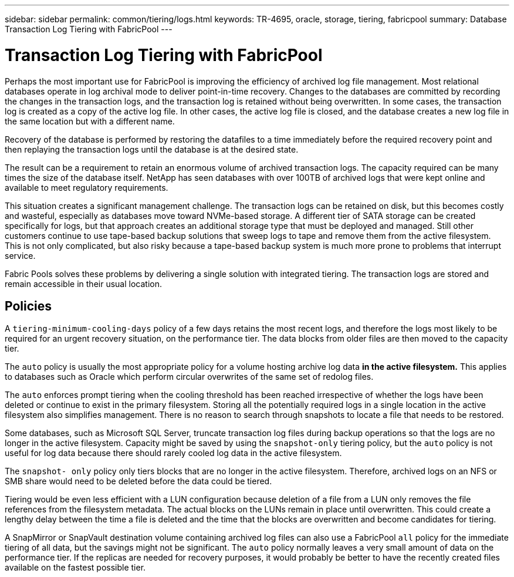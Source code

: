 ---
sidebar: sidebar
permalink: common/tiering/logs.html
keywords: TR-4695, oracle, storage, tiering, fabricpool
summary: Database Transaction Log Tiering with FabricPool
---

= Transaction Log Tiering with FabricPool
:hardbreaks:
:nofooter:
:icons: font
:linkattrs:
:imagesdir: ./../media/

[.lead]
Perhaps the most important use for FabricPool is improving the efficiency of archived log file management. Most relational databases operate in log archival mode to deliver point-in-time recovery. Changes to the databases are committed by recording the changes in the transaction logs, and the transaction log is retained without being overwritten. In some cases, the transaction log is created as a copy of the active log file. In other cases, the active log file is closed, and the database creates a new log file in the same location but with a different name.

Recovery of the database is performed by restoring the datafiles to a time immediately before the required recovery point and then replaying the transaction logs until the database is at the desired state.

The result can be a requirement to retain an enormous volume of archived transaction logs. The capacity required can be many times the size of the database itself. NetApp has seen databases with over 100TB of archived logs that were kept online and available to meet regulatory requirements.

This situation creates a significant management challenge. The transaction logs can be retained on disk, but this becomes costly and wasteful, especially as databases move toward NVMe-based storage. A different tier of SATA storage can be created specifically for logs, but that approach creates an additional storage type that must be deployed and managed. Still other customers continue to use tape-based backup solutions that sweep logs to tape and remove them from the active filesystem. This is not only complicated, but also risky because a tape-based backup system is much more prone to problems that interrupt service.

Fabric Pools solves these problems by delivering a single solution with integrated tiering. The transaction logs are stored and remain accessible in their usual location.

== Policies

A `tiering-minimum-cooling-days` policy of a few days retains the most recent logs, and therefore the logs most likely to be required for an urgent recovery situation, on the performance tier. The data blocks from older files are then moved to the capacity tier.

The `auto` policy is usually the most appropriate policy for a volume hosting archive log data *in the active filesystem.* This applies to databases such as Oracle which perform circular overwrites of the same set of redolog files.

The `auto` enforces prompt tiering when the cooling threshold has been reached irrespective of whether the logs have been deleted or continue to exist in the primary filesystem. Storing all the potentially required logs in a single location in the active filesystem also simplifies management. There is no reason to search through snapshots to locate a file that needs to be restored.

Some databases, such as Microsoft SQL Server, truncate transaction log files during backup operations so that the logs are no longer in the active filesystem. Capacity might be saved by using the `snapshot-only` tiering policy, but the `auto` policy is not useful for log data because there should rarely cooled log data in the active filesystem.

The `snapshot- only` policy only tiers blocks that are no longer in the active filesystem. Therefore, archived logs on an NFS or SMB share would need to be deleted before the data could be tiered.

Tiering would be even less efficient with a LUN configuration because deletion of a file from a LUN only removes the file references from the filesystem metadata. The actual blocks on the LUNs remain in place until overwritten. This could create a lengthy delay between the time a file is deleted and the time that the blocks are overwritten and become candidates for tiering.

A SnapMirror or SnapVault destination volume containing archived log files can also use a FabricPool `all` policy for the immediate tiering of all data, but the savings might not be significant. The `auto` policy normally leaves a very small amount of data on the performance tier. If the replicas are needed for recovery purposes, it would probably be better to have the recently created files available on the fastest possible tier.
